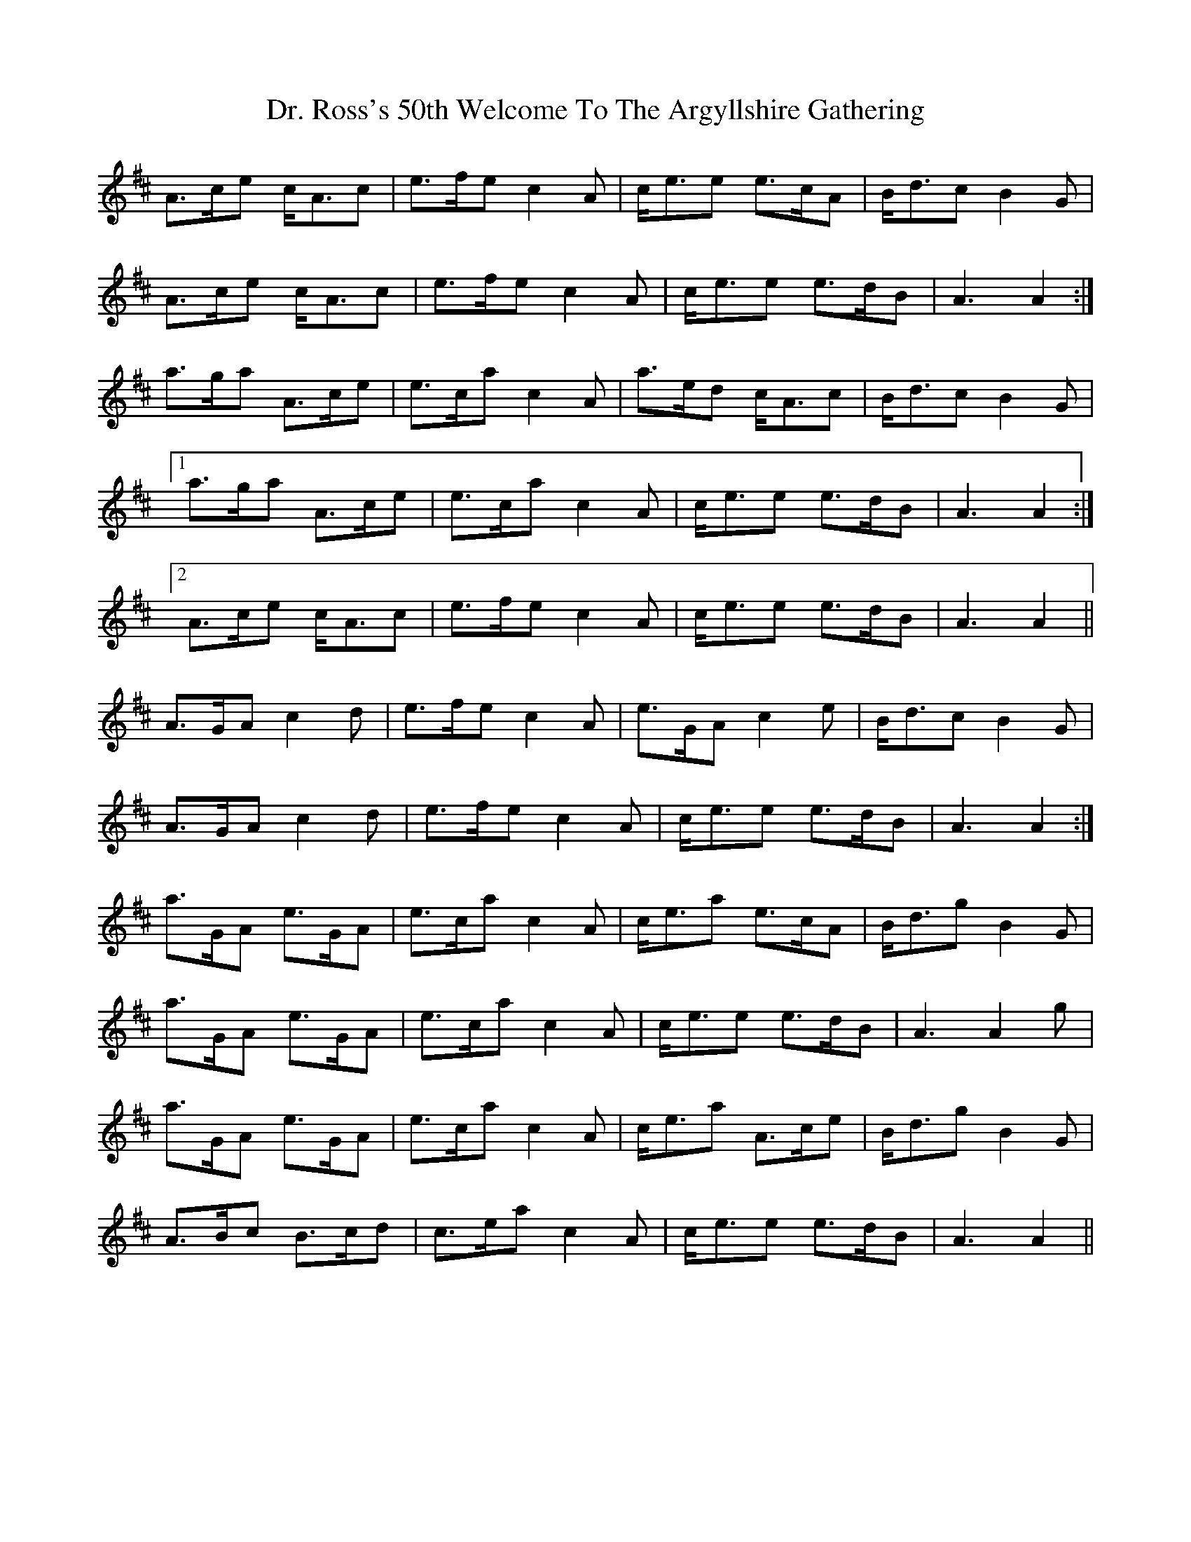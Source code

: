 X: 10771
T: Dr. Ross's 50th Welcome To The Argyllshire Gathering
R: march
M: 
K: Amixolydian
A>ce c<Ac|e>fe c2 A|c<ee e>cA|B<dc B2 G|
A>ce c<Ac|e>fe c2 A|c<ee e>dB|A3 A2:|
a>ga A>ce|e>ca c2 A|a>ed c<Ac|B<dc B2 G|1
a>ga A>ce|e>ca c2 A|c<ee e>dB|A3 A2:|2
A>ce c<Ac|e>fe c2 A|c<ee e>dB|A3 A2||
A>GA c2 d|e>fe c2 A|e>GA c2 e|B<dc B2 G|
A>GA c2 d|e>fe c2 A|c<ee e>dB|A3 A2:|
a>GA e>GA|e>ca c2 A|c<ea e>cA|B<dg B2 G|
a>GA e>GA|e>ca c2 A|c<ee e>dB|A3 A2 g|
a>GA e>GA|e>ca c2 A|c<ea A>ce|B<dg B2 G|
A>Bc B>cd|c>ea c2 A|c<ee e>dB|A3 A2||

